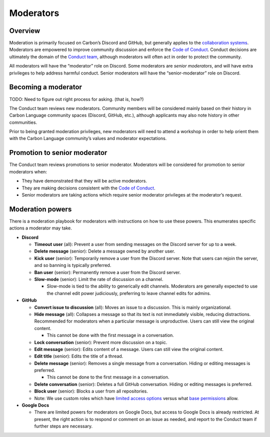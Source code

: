 Moderators
==========

.. raw:: html

   <!--
   Part of the Carbon Language project, under the Apache License v2.0 with LLVM
   Exceptions. See /LICENSE for license information.
   SPDX-License-Identifier: Apache-2.0 WITH LLVM-exception
   -->

Overview
--------

Moderation is primarily focused on Carbon’s Discord and GitHub, but
generally applies to the `collaboration
systems </CONTRIBUTING.md#collaboration-systems>`__. Moderators are
empowered to improve community discussion and enforce the `Code of
Conduct </CODE_OF_CONDUCT.md>`__. Conduct decisions are ultimately the
domain of the `Conduct team </CODE_OF_CONDUCT.md#conduct-team>`__,
although moderators will often act in order to protect the community.

All moderators will have the “moderator” role on Discord. Some
moderators are *senior moderators*, and will have extra privileges to
help address harmful conduct. Senior moderators will have the
“senior-moderator” role on Discord.

Becoming a moderator
--------------------

TODO: Need to figure out right process for asking. (that is, how?)

The Conduct team reviews new moderators. Community members will be
considered mainly based on their history in Carbon Language community
spaces (Discord, GitHub, etc.), although applicants may also note
history in other communities.

Prior to being granted moderation privileges, new moderators will need
to attend a workshop in order to help orient them with the Carbon
Language community’s values and moderator expectations.

Promotion to senior moderator
-----------------------------

The Conduct team reviews promotions to senior moderator. Moderators will
be considered for promotion to senior moderators when:

-  They have demonstrated that they will be active moderators.
-  They are making decisions consistent with the `Code of
   Conduct </CODE_OF_CONDUCT.md>`__.
-  Senior moderators are taking actions which require senior moderator
   privileges at the moderator’s request.

Moderation powers
-----------------

There is a moderation playbook for moderators with instructions on how
to use these powers. This enumerates specific actions a moderator may
take.

-  **Discord**

   -  **Timeout user** (all): Prevent a user from sending messages on
      the Discord server for up to a week.

   -  **Delete message** (senior): Delete a message owned by another
      user.

   -  **Kick user** (senior): Temporarily remove a user from the Discord
      server. Note that users can rejoin the server, and so banning is
      typically preferred.

   -  **Ban user** (senior): Permanently remove a user from the Discord
      server.

   -  **Slow-mode** (senior): Limit the rate of discussion on a channel.

      -  Slow-mode is tied to the ability to generically edit channels.
         Moderators are generally expected to use the channel edit power
         judiciously, preferring to leave channel edits for admins.

-  **GitHub**

   -  **Convert issue to discussion** (all): Moves an issue to a
      discussion. This is mainly organizational.

   -  **Hide message** (all): Collapses a message so that its text is
      not immediately visible, reducing distractions. Recommended for
      moderators when a particular message is unproductive. Users can
      still view the original content.

      -  This cannot be done with the first message in a conversation.

   -  **Lock conversation** (senior): Prevent more discussion on a
      topic.

   -  **Edit message** (senior): Edits content of a message. Users can
      still view the original content.

   -  **Edit title** (senior): Edits the title of a thread.

   -  **Delete message** (senior): Removes a single message from a
      conversation. Hiding or editing messages is preferred.

      -  This cannot be done to the first message in a conversation.

   -  **Delete conversation** (senior): Deletes a full GitHub
      conversation. Hiding or editing messages is preferred.

   -  **Block user** (senior): Blocks a user from all repositories.

   -  Note: We use custom roles which have `limited access
      options <https://docs.github.com/en/enterprise-cloud@latest/organizations/managing-peoples-access-to-your-organization-with-roles/managing-custom-repository-roles-for-an-organization>`__
      versus what `base
      permissions <https://docs.github.com/en/organizations/managing-access-to-your-organizations-repositories/repository-roles-for-an-organization>`__
      allow.

-  **Google Docs**

   -  There are limited powers for moderators on Google Docs, but access
      to Google Docs is already restricted. At present, the right action
      is to respond or comment on an issue as needed, and report to the
      Conduct team if further steps are necessary.
